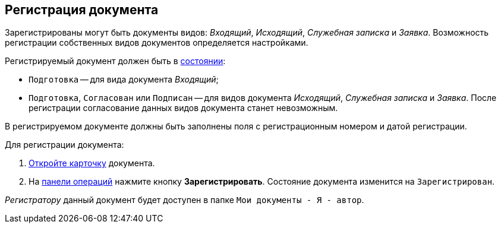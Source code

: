 
== Регистрация документа

Зарегистрированы могут быть документы видов: [.dfn .term]_Входящий_, [.dfn .term]_Исходящий_, [.dfn .term]_Служебная записка_ и [.dfn .term]_Заявка_. Возможность регистрации собственных видов документов определяется настройками.

Регистрируемый документ должен быть в xref:StateOfCard.adoc[состоянии]:

* `Подготовка` -- для вида документа [.dfn .term]_Входящий_;
* `Подготовка`, `Согласован` или `Подписан` -- для видов документа [.dfn .term]_Исходящий_, [.dfn .term]_Служебная записка_ и [.dfn .term]_Заявка_. После регистрации согласование данных видов документа станет невозможным.

В регистрируемом документе должны быть заполнены поля с регистрационным номером и датой регистрации.

Для регистрации документа:

. xref:OpenCard.adoc[Откройте карточку] документа.
. На xref:CardOperations.adoc[панели операций] нажмите кнопку [.ph .uicontrol]*Зарегистрировать*. Состояние документа изменится на `Зарегистрирован`.

[.dfn .term]_Регистратору_ данный документ будет доступен в папке [.ph .filepath]`Мои документы - Я - автор`.
